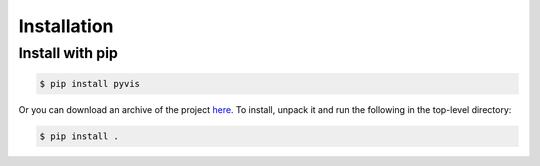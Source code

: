 ============
Installation
============

----------------
Install with pip
----------------

.. code-block:: bash

    $ pip install pyvis

Or you can download an archive of the project here_. To install, unpack it 
and run the following in the top-level directory:

.. code-block:: bash

    $ pip install .

.. _here: https://bitbucket.whidsc.net/projects/VIS/repos/pyvis/browse/pyvis